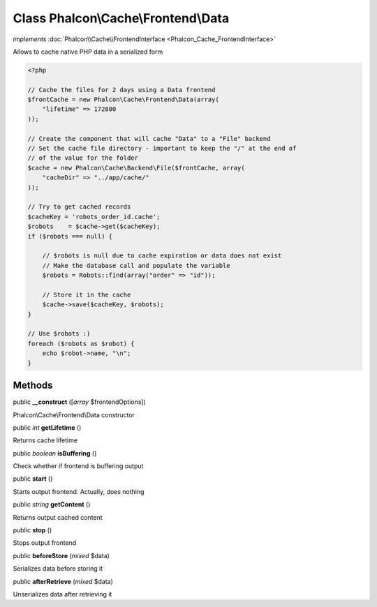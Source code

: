 Class **Phalcon\\Cache\\Frontend\\Data**
========================================

*implements* :doc:`Phalcon\\Cache\\FrontendInterface <Phalcon_Cache_FrontendInterface>`

Allows to cache native PHP data in a serialized form  

.. code-block:: php

    <?php

    // Cache the files for 2 days using a Data frontend
    $frontCache = new Phalcon\Cache\Frontend\Data(array(
    	"lifetime" => 172800
    ));
    
    // Create the component that will cache "Data" to a "File" backend
    // Set the cache file directory - important to keep the "/" at the end of
    // of the value for the folder
    $cache = new Phalcon\Cache\Backend\File($frontCache, array(
    	"cacheDir" => "../app/cache/"
    ));
    
    // Try to get cached records
    $cacheKey = 'robots_order_id.cache';
    $robots    = $cache->get($cacheKey);
    if ($robots === null) {
    
    	// $robots is null due to cache expiration or data does not exist
    	// Make the database call and populate the variable
    	$robots = Robots::find(array("order" => "id"));
    
    	// Store it in the cache
    	$cache->save($cacheKey, $robots);
    }
    
    // Use $robots :)
    foreach ($robots as $robot) {
    	echo $robot->name, "\n";
    }



Methods
---------

public  **__construct** ([*array* $frontendOptions])

Phalcon\\Cache\\Frontend\\Data constructor



public *int*  **getLifetime** ()

Returns cache lifetime



public *boolean*  **isBuffering** ()

Check whether if frontend is buffering output



public  **start** ()

Starts output frontend. Actually, does nothing



public *string*  **getContent** ()

Returns output cached content



public  **stop** ()

Stops output frontend



public  **beforeStore** (*mixed* $data)

Serializes data before storing it



public  **afterRetrieve** (*mixed* $data)

Unserializes data after retrieving it



